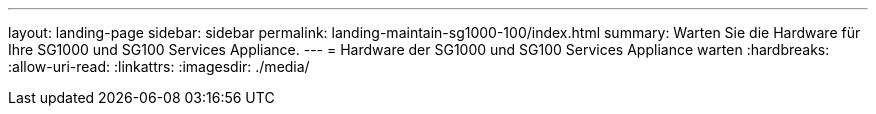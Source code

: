 ---
layout: landing-page 
sidebar: sidebar 
permalink: landing-maintain-sg1000-100/index.html 
summary: Warten Sie die Hardware für Ihre SG1000 und SG100 Services Appliance. 
---
= Hardware der SG1000 und SG100 Services Appliance warten
:hardbreaks:
:allow-uri-read: 
:linkattrs: 
:imagesdir: ./media/


